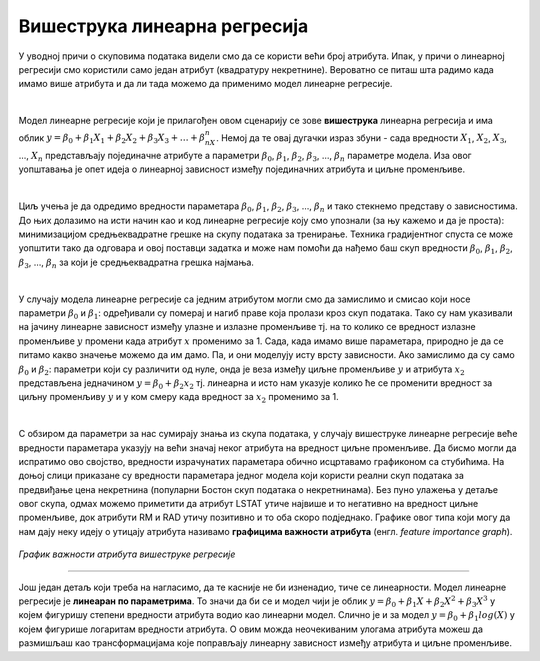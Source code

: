 Вишеструка линеарна регресија
=================================

У уводној причи о скуповима података видели смо да се користи већи број атрибута. Ипак, у причи о линеарној регресији смо користили само један 
атрибут (квадратуру некретнине). Вероватно се питаш шта радимо када имамо више атрибута и да ли тада можемо да применимо модел линеарне регресије. 

|

Модел линеарне регресије који је прилагођен овом сценарију се зове **вишеструка** линеарна регресија и има облик :math:`y = \beta_0 + \beta_1X_1 + \beta_2X_2 + \beta_3X_3 + … + \beta_nX_n`. 
Немој да те овај дугачки израз збуни - сада вредности :math:`X_1`, :math:`X_2`, :math:`X_3`, ..., :math:`X_n` представљају појединачне атрибуте а параметри :math:`\beta_0`, :math:`\beta_1`, :math:`\beta_2`, :math:`\beta_3`, …, :math:`\beta_n` 
параметре модела. Иза овог уопштавања је опет идеја о линеарној зависност између појединачних атрибута и циљне променљиве.

|

Циљ учења је да одредимо вредности параметара :math:`\beta_0`, :math:`\beta_1`, :math:`\beta_2`, :math:`\beta_3`, …, :math:`\beta_n` и тако стекнемо представу о зависностима. До њих долазимо на исти начин као и 
код линеарне регресије коју смо упознали (за њу кажемо и да је проста): минимизацијом средњеквадратне грешке на скупу података за тренирање. Техника градијентног спуста се може уопштити 
тако да одговара и овој поставци задатка и може нам помоћи да нађемо баш скуп вредности :math:`\beta_0`, :math:`\beta_1`, :math:`\beta_2`, :math:`\beta_3`, …, :math:`\beta_n` за који је средњеквадратна грешка 
најмања. 

|

У случају модела линеарне регресије са једним атрибутом могли смо да замислимо и смисао који носе параметри :math:`\beta_0` и :math:`\beta_1`: одређивали су померај и нагиб 
праве која пролази кроз скуп података. Тако су нам указивали на јачину линеарне зависност између улазне и излазне променљиве тј. на то колико се 
вредност излазне променљиве :math:`y` промени када атрибут :math:`x` променимо за 1. Сада, када имамо више параметара, природно је да се питамо какво значење 
можемо да им дамо. Па, и они моделују исту врсту зависности. Ако замислимо да су само :math:`\beta_0` и :math:`\beta_2`: параметри који су различити од нуле, онда је веза 
између циљне променљиве :math:`y` и атрибута :math:`x_2` представљена једначином :math:`y = \beta_0 + \beta_2x_2` тј. линеарна и исто нам указује колико ће се променити вредност за 
циљну променљиву :math:`y` и у ком смеру када вредност за :math:`x_2` променимо за 1. 

|

С обзиром да параметри за нас сумирају знања из скупа података, у случају вишеструке линеарне регресије веће вредности параметара указују на већи 
значај неког атрибута на вредност циљне променљиве. Да бисмо могли да испратимо ово својство, вредности израчунатих параметара обично исцртавамо 
графиконом са стубићима. На доњој слици приказане су вредности параметара једног модела који користи реални скуп података за предвиђање цена 
некретнина (популарни Бостон скуп података о некретнинама). Без пуно улажења у детаље овог скупа, одмах можемо приметити да атрибут LSTAT утиче 
највише и то негативно на вредност циљне променљиве, док атрибути RM и RAD утичу позитивно и то оба скоро подједнако. Графике овог типа који могу 
да нам дају неку идеју о утицају атрибута називамо **графицима важности атрибута** (енгл. *feature importance graph*). 

.. figure:: ../../_images/vregresija.png
    :width: 450
    :align: center

*График важности атрибута вишеструке регресије*

-------

Још један детаљ који треба на нагласимо, да те касније не би изненадио, тиче се линеарности. Модел линеарне регресије је **линеаран по параметрима**. 
То значи да би се и модел чији је облик :math:`y = \beta_0 + \beta_1X + \beta_2X^2 + \beta_3X^3` у којем фигуришу степени вредности атрибута водио као линеарни модел. 
Слично је и за модел :math:`y = \beta_0 + \beta_1log(X)` у којем фигурише логаритам вредности атрибута. О овим можда неочекиваним улогама атрибута можеш да 
размишљаш као трансформацијама које поправљају линеарну зависност између атрибута и циљне променљиве. 

